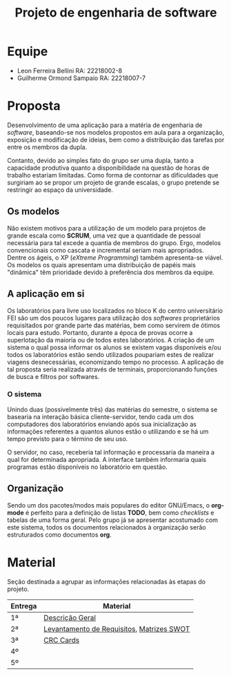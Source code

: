 #+TITLE: Projeto de engenharia de software

* Equipe
  - Leon Ferreira Bellini RA: 22218002-8
  - Guilherme Ormond Sampaio RA: 22218007-7
    
* Proposta 
  Desenvolvimento de uma aplicação para a matéria de engenharia de /software/, 
  baseando-se nos modelos propostos em aula para a organização, exposição e 
  modificação de ideias, bem como a distribuição das tarefas por 
  entre os membros da dupla. 
 
  Contanto, devido ao simples fato do grupo ser uma dupla, tanto a capacidade
  produtiva quanto a disponibilidade na questão de horas de trabalho estariam 
  limitadas. Como forma de contornar as dificuldades que surgiriam ao se propor
  um projeto de grande escalas, o grupo pretende se restringir ao espaço da 
  universidade.

** Os modelos 
   Não existem motivos para a 
   utilização de um modelo para projetos de grande escala como *SCRUM*, 
   uma vez que a quantidade de pessoal necessária para tal excede a quantia 
   de membros do grupo. Ergo, modelos convencionais como cascata e incremental
   seriam mais apropriados. Dentre os ágeis, o XP (/eXtreme Programming/) também 
   apresenta-se viável. Os modelos os quais apresentam uma distribuição de papéis
   mais "dinâmica" têm prioridade devido à preferência dos membros da equipe. 

** A aplicação em si 
   Os laboratórios para livre uso localizados no bloco K do centro universitário 
   FEI são um dos poucos lugares para utilização dos /softwares/ proprietários 
   requisitados por grande parte das matérias, bem como servirem de ótimos locais
   para estudo. Portanto, durante a época de provas ocorre a superlotação da maioria
   ou de todos estes laboratórios. A criação de um sistema o qual possa informar
   os alunos se existem vagas disponíveis e/ou todos os laboratórios estão sendo
   utilizados poupariam estes de realizar viagens desnecessárias, economizando 
   tempo no processo. A aplicação de tal proposta seria realizada através de terminais, 
   proporcionando funções de busca e filtros por softwares.

*** O sistema   
    Unindo duas (possivelmente três) das matérias do semestre, o sistema se basearia
    na interação básica cliente-servidor, tendo cada um dos computadores dos laboratórios 
    enviando após sua inicialização as informações referentes a quantos alunos estão o 
    utilizando e se há um tempo previsto para o término de seu uso.
    
    O servidor, no caso, receberia tal informação e processaria da maneira a qual for
    determinada apropriada. A interface também informaria quais programas estão 
    disponíveis no laboratório em questão.
   
** Organização
   Sendo um dos pacotes/modos mais populares do editor GNU/Emacs, o *org-mode* é 
   perfeito para a definição de listas *TODO*, bem como /checklists/ e tabelas 
   de uma forma geral. Pelo grupo já se apresentar acostumado com este sistema, 
   todos os documentos relacionados à organização serão estruturados como 
   documentos *org*. 

* Material
Seção destinada a agrupar as informações relacionadas às etapas do projeto.
|---------+-------------------------------------------|
| Entrega | Material                                  |
|---------+-------------------------------------------|
| 1ª      | [[https://github.com/sociedade-do-pastel/softeiros/blob/master/docs/entrega/descricao_geral.org][Descrição Geral]]                           |
| 2ª      | [[https://github.com/sociedade-do-pastel/softeiros/blob/master/docs/entrega/levantamento_requisitos.org][Levantamento de Requisitos]], [[https://github.com/sociedade-do-pastel/softeiros/blob/master/docs/analise_riscos.org][Matrizes SWOT]] |
| 3ª      | [[https://github.com/sociedade-do-pastel/softeiros/blob/master/docs/crcCards.pdf][CRC Cards]]                                 |
| 4º      |                                           |
| 5º      |                                           |
|---------+-------------------------------------------|

